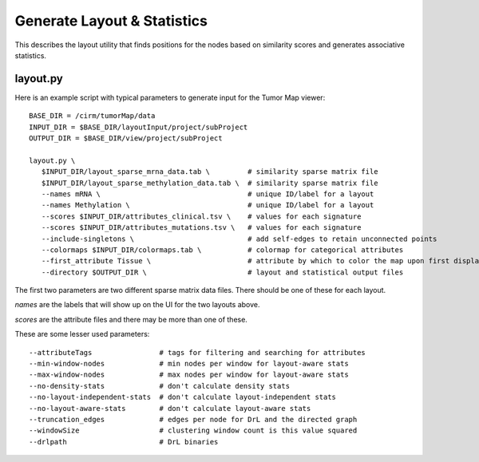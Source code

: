 
Generate Layout & Statistics
============================

This describes the layout utility that finds
positions for the nodes based on similarity scores and generates associative
statistics.

layout.py
---------

Here is an example script with typical parameters to generate input for the Tumor Map viewer::

 BASE_DIR = /cirm/tumorMap/data
 INPUT_DIR = $BASE_DIR/layoutInput/project/subProject
 OUTPUT_DIR = $BASE_DIR/view/project/subProject

 layout.py \
    $INPUT_DIR/layout_sparse_mrna_data.tab \         # similarity sparse matrix file
    $INPUT_DIR/layout_sparse_methylation_data.tab \  # similarity sparse matrix file
    --names mRNA \                                   # unique ID/label for a layout
    --names Methylation \                            # unique ID/label for a layout
    --scores $INPUT_DIR/attributes_clinical.tsv \    # values for each signature
    --scores $INPUT_DIR/attributes_mutations.tsv \   # values for each signature
    --include-singletons \                           # add self-edges to retain unconnected points
    --colormaps $INPUT_DIR/colormaps.tab \           # colormap for categorical attributes
    --first_attribute Tissue \                       # attribute by which to color the map upon first display
    --directory $OUTPUT_DIR \                        # layout and statistical output files

The first two parameters are two different sparse matrix data files.
There should be one of these for each layout.

*names* are the labels that will show up on the UI for the two
layouts above.

*scores* are the attribute files and there may be more than one of these.

These are some lesser used parameters::

    --attributeTags                # tags for filtering and searching for attributes
    --min-window-nodes             # min nodes per window for layout-aware stats
    --max-window-nodes             # max nodes per window for layout-aware stats
    --no-density-stats             # don't calculate density stats
    --no-layout-independent-stats  # don't calculate layout-independent stats
    --no-layout-aware-stats        # don't calculate layout-aware stats
    --truncation_edges             # edges per node for DrL and the directed graph
    --windowSize                   # clustering window count is this value squared
    --drlpath                      # DrL binaries


